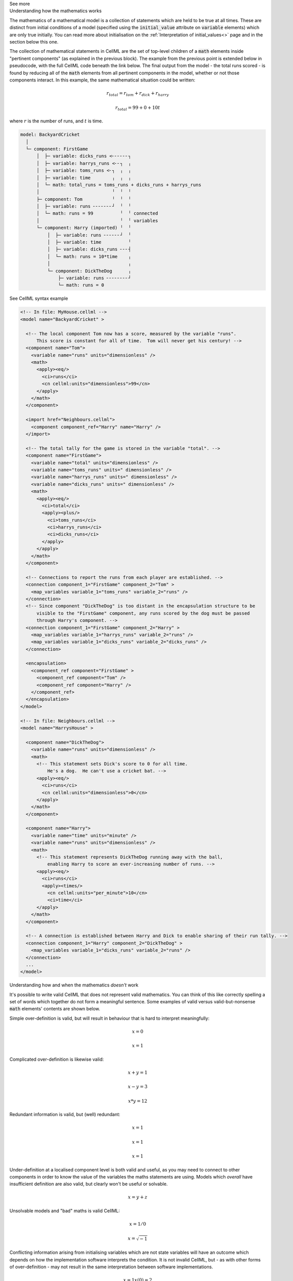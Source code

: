 .. _informC08_interpretation_of_mathematics2:

.. container:: toggle

  .. container:: header

    See more

  .. container:: infospec

    .. container:: heading3

      Understanding how the mathematics works

    The mathematics of a mathematical model is a collection of statements which are held to be true at all times.
    These are distinct from initial conditions of a model (specified using the :code:`initial_value` attribute on :code:`variable` elements) which are only true initially.
    You can read more about initialisation on the :ref:`Interpretation of initial_values<>` page and in the section below this one.

    The collection of mathematical statements in CellML are the set of top-level children of a :code:`math` elements inside "pertinent components" (as explained in the previous block).
    The example from the previous point is extended below in pseudocode, with the full CellML code beneath the link below.
    The final output from the model - the total runs scored - is found by reducing all of the :code:`math` elements from all pertinent components in the model, whether or not those components interact.  In this example, the same mathematical situation could be written:

    .. math::

      r_{total} = r_{tom} + r_{dick} + r_{harry}

      r_{total} = 99 + 0 + 10t

    where :math:`r` is the number of runs, and :math:`t` is time.

    .. code::

      model: BackyardCricket
        │
        └─ component: FirstGame
            │  ├─ variable: dicks_runs <╴╴╴╴╴╴┐
            │  ├─ variable: harrys_runs <╴╴┐  ╷
            │  ├─ variable: toms_runs <╴┐  ╷  ╷
            │  ├─ variable: time        ╷  ╷  ╷
            │  └─ math: total_runs = toms_runs + dicks_runs + harrys_runs
            │                           ╵  ╵  ╵
            ├─ component: Tom           ╵  ╵  ╵
            │  ├─ variable: runs ╴╴╴╴╴╴╴┘  ╵  ╵
            │  └─ math: runs = 99          ╵  ╵ connected
            │                              ╵  ╵ variables
            └─ component: Harry (imported) ╵  ╵
                │  ├─ variable: runs ╴╴╴╴╴╴┘  ╵
                │  ├─ variable: time          ╵
                │  ├─ variable: dicks_runs ╴╴╴┤
                │  └─ math: runs = 10*time    ╷
                │                             ╷
                └─ component: DickTheDog      ╷
                    ├─ variable: runs ╴╴╴╴╴╴╴╴┘
                    └─ math: runs = 0

    .. container:: toggle

      .. container:: header
      
        See CellML syntax example

      .. code-block:: xml

        <!-- In file: MyHouse.cellml -->
        <model name="BackyardCricket" >

          <!-- The local component Tom now has a score, measured by the variable "runs". 
              This score is constant for all of time.  Tom will never get his century! -->
          <component name="Tom">
            <variable name="runs" units="dimensionless" />
            <math>
              <apply><eq/>
                <ci>runs</ci>
                <cn cellml:units="dimensionless">99</cn>
              </apply>
            </math>
          </component>

          <import href="Neighbours.cellml">
            <component component_ref="Harry" name="Harry" />
          </import>

          <!-- The total tally for the game is stored in the variable "total". -->
          <component name="FirstGame">
            <variable name="total" units="dimensionless" />
            <variable name="toms_runs" units=" dimensionless" />
            <variable name="harrys_runs" units=" dimensionless" />
            <variable name="dicks_runs" units=" dimensionless" />
            <math>
              <apply><eq/>
                <ci>total</ci>
                <apply><plus/>
                  <ci>toms_runs</ci>
                  <ci>harrys_runs</ci>
                  <ci>dicks_runs</ci>
                </apply>
              </apply>
            </math>
          </component>

          <!-- Connections to report the runs from each player are established. -->
          <connection component_1="FirstGame" component_2="Tom" >
            <map_variables variable_1="toms_runs" variable_2="runs" />
          </connection>
          <!-- Since component "DickTheDog" is too distant in the encapsulation structure to be
              visible to the "FirstGame" component, any runs scored by the dog must be passed
              through Harry's component. -->
          <connection component_1="FirstGame" component_2="Harry" >
            <map_variables variable_1="harrys_runs" variable_2="runs" />
            <map_variables variable_1="dicks_runs" variable_2="dicks_runs" />
          </connection>

          <encapsulation>
            <component_ref component="FirstGame" >
              <component_ref component="Tom" />
              <component_ref component="Harry" />
            </component_ref>
          </encapsulation>
        </model>

        <!-- In file: Neighbours.cellml -->
        <model name="HarrysHouse" >

          <component name="DickTheDog">
            <variable name="runs" units="dimensionless" />
            <math>
              <!-- This statement sets Dick's score to 0 for all time.  
                  He's a dog.  He can't use a cricket bat. -->
              <apply><eq/>
                <ci>runs</ci>
                <cn cellml:units="dimensionless">0</cn>
              </apply>
            </math>
          </component>

          <component name="Harry">
            <variable name="time" units="minute" />
            <variable name="runs" units="dimensionless" />
            <math>
              <!-- This statement represents DickTheDog running away with the ball, 
                  enabling Harry to score an ever-increasing number of runs. -->
              <apply><eq/>
                <ci>runs</ci>
                <apply><times/>
                  <cn cellml:units="per_minute">10</cn>
                  <ci>time</ci>
              </apply>
            </math>
          </component>

          <!-- A connection is established between Harry and Dick to enable sharing of their run tally. -->
          <connection component_1="Harry" component_2="DickTheDog" >
            <map_variables variable_1="dicks_runs" variable_2="runs" />
          </connection>
          ...
        </model>


    .. container:: heading3

      Understanding how and when the mathematics *doesn't* work

    It's possible to write valid CellML that does not represent valid mathematics.
    You can think of this like correctly spelling a set of words which together do not form a meaningful sentence.
    Some examples of valid versus valid-but-nonsense :code:`math` elements' contents are shown below.

    Simple over-definition is valid, but will result in behaviour that is hard to interpret meaningfully:

    .. math::

      x = 0

      x = 1

    Complicated over-definition is likewise valid:

    .. math::

      x + y = 1

      x - y = 3

      x * y = 12

    Redundant information is valid, but (well) redundant:

    .. math::

      x = 1

      x = 1

      x = 1

    Under-definition at a localised component level is both valid and useful, as you may need to connect to other components in order to know the value of the variables the maths statements are using.
    Models which *overall* have insufficient definition are also valid, but clearly won't be useful or solvable.

    .. math::

      x = y + z

    Unsolvable models and "bad" maths is valid CellML:

    .. math::

      x = 1 / 0

      x = \sqrt{-1}

    Conflicting information arising from initialising variables which are not state variables will have an outcome which depends on how the implementation software interprets the condition.  
    It is not invalid CellML, but - as with other forms of over-definition - may not result in the same interpretation between software implementations. 

    .. math::

      x = 1
      x(0) = 2
